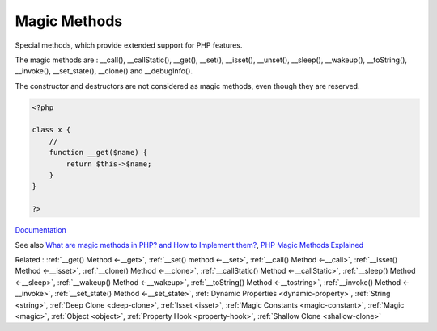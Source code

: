 .. _magic-method:
.. _magicmethod:
.. meta::
	:description:
		Magic Methods: Special methods, which provide extended support for PHP features.
	:twitter:card: summary_large_image
	:twitter:site: @exakat
	:twitter:title: Magic Methods
	:twitter:description: Magic Methods: Special methods, which provide extended support for PHP features
	:twitter:creator: @exakat
	:twitter:image:src: https://php-dictionary.readthedocs.io/en/latest/_static/logo.png
	:og:image: https://php-dictionary.readthedocs.io/en/latest/_static/logo.png
	:og:title: Magic Methods
	:og:type: article
	:og:description: Special methods, which provide extended support for PHP features
	:og:url: https://php-dictionary.readthedocs.io/en/latest/dictionary/magic-method.ini.html
	:og:locale: en


Magic Methods
-------------

Special methods, which provide extended support for PHP features.

The magic methods are  : __call(), __callStatic(), __get(), __set(), __isset(), __unset(), __sleep(), __wakeup(), __toString(), __invoke(), __set_state(), __clone() and __debugInfo().

The constructor and destructors are not considered as magic methods, even though they are reserved. 



.. code-block:: php
   
   <?php
   
   class x {
       //
       function __get($name) {
           return $this->$name;
       }
   }
   
   ?>


`Documentation <https://www.php.net/manual/en/language.constants.magic.php>`__

See also `What are magic methods in PHP? and How to Implement them? <https://www.edureka.co/blog/magic-methods-in-php>`_, `PHP Magic Methods Explained <https://atakde.medium.com/php-magic-methods-explained-bac7053c007d>`_

Related : :ref:`__get() Method <-__get>`, :ref:`__set() method <-__set>`, :ref:`__call() Method <-__call>`, :ref:`__isset() Method <-__isset>`, :ref:`__clone() Method <-__clone>`, :ref:`__callStatic() Method <-__callStatic>`, :ref:`__sleep() Method <-__sleep>`, :ref:`__wakeup() Method <-__wakeup>`, :ref:`__toString() Method <-__tostring>`, :ref:`__invoke() Method <-__invoke>`, :ref:`__set_state() Method <-__set_state>`, :ref:`Dynamic Properties <dynamic-property>`, :ref:`String <string>`, :ref:`Deep Clone <deep-clone>`, :ref:`Isset <isset>`, :ref:`Magic Constants <magic-constant>`, :ref:`Magic <magic>`, :ref:`Object <object>`, :ref:`Property Hook <property-hook>`, :ref:`Shallow Clone <shallow-clone>`
